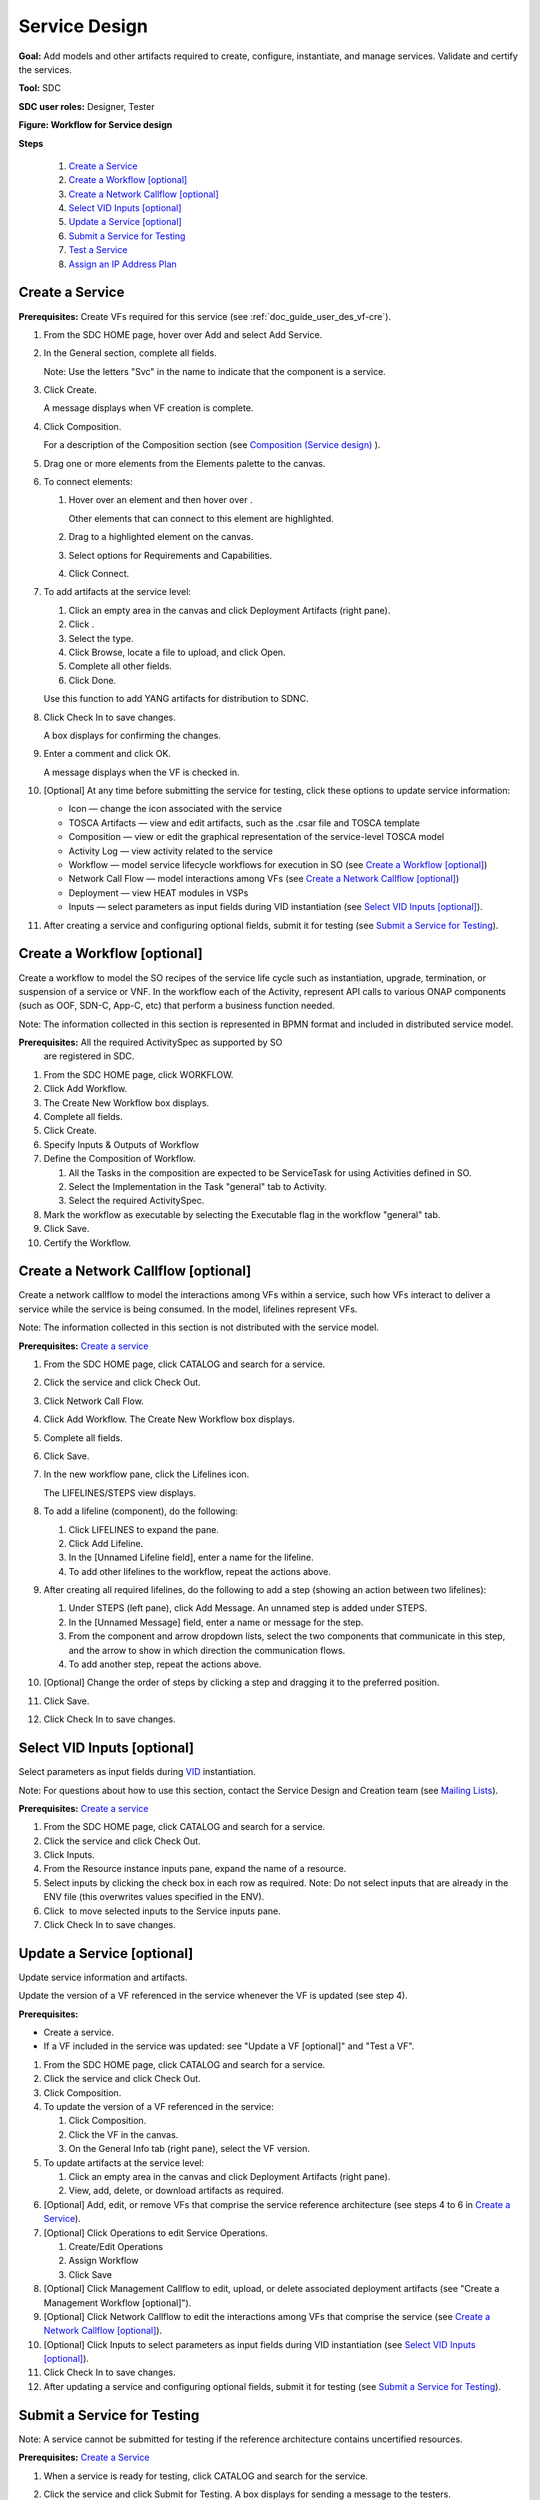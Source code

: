 .. This work is licensed under a Creative Commons Attribution 4.0
.. International License. http://creativecommons.org/licenses/by/4.0
.. Copyright 2019 ONAP Contributors. All rights reserved.

.. _doc_guide_user_des_ser-des:

Service Design
==============

**Goal:** Add models and other artifacts required to create, configure,
instantiate, and manage services. Validate and certify the services.

**Tool:** SDC

**SDC user roles:** Designer, Tester

|image1|

**Figure: Workflow for Service design**

**Steps**

   #. `Create a Service`_
   #. `Create a Workflow [optional]`_
   #. `Create a Network Callflow [optional]`_
   #. `Select VID Inputs [optional]`_
   #. `Update a Service [optional]`_
   #. `Submit a Service for Testing`_
   #. `Test a Service`_
   #. `Assign an IP Address Plan`_

Create a Service
----------------

**Prerequisites:** Create VFs required for this service
(see :ref:`doc_guide_user_des_vf-cre`).

#. From the SDC HOME page, hover over Add and select Add Service.
#. In the General section, complete all fields.

   Note: Use the letters "Svc" in the name to indicate that the
   component is a service.

#. Click Create.

   A message displays when VF creation is complete.

#. Click Composition.

   For a description of the Composition section (see \ `Composition
   (Service design) <https://wiki.onap.org/x/lIwP>`__ ).

#. Drag one or more elements from the Elements palette to the canvas.
#. To connect elements:

   #. Hover over an element and then hover over \ |image2|.

      Other elements that can connect to this element are highlighted.

   #. Drag to a highlighted element on the canvas.
   #. Select options for Requirements and Capabilities.
   #. Click Connect.

#. To add artifacts at the service level:

   #. Click an empty area in the canvas and click Deployment Artifacts
      (right pane).
   #. Click \ |image3|.
   #. Select the type.
   #. Click Browse, locate a file to upload, and click Open.
   #. Complete all other fields.
   #. Click Done.

   Use this function to add YANG artifacts for distribution to SDNC.

#. Click Check In to save changes.

   A box displays for confirming the changes.

#. Enter a comment and click OK.

   A message displays when the VF is checked in.

#. [Optional] At any time before submitting the service for testing,
   click these options to update service information:

   -  Icon — change the icon associated with the service
   -  TOSCA Artifacts — view and edit artifacts, such as the .csar file
      and TOSCA template
   -  Composition — view or edit the graphical representation of the
      service-level TOSCA model
   -  Activity Log — view activity related to the service
   -  Workflow — model service lifecycle workflows for execution in SO
      (see `Create a Workflow [optional]`_)
   -  Network Call Flow — model interactions among VFs (see `Create a
      Network Callflow [optional]`_)
   -  Deployment — view HEAT modules in VSPs
   -  Inputs — select parameters as input fields during VID
      instantiation (see `Select VID Inputs [optional]`_).

#. After creating a service and configuring optional fields, submit it
   for testing (see `Submit a Service for Testing`_).


Create a Workflow [optional]
----------------------------

Create a workflow to model the SO recipes of the service life cycle such
as instantiation, upgrade, termination, or suspension of a service or
VNF. In the workflow each of the Activity, represent API calls to
various ONAP components (such as OOF, SDN-C, App-C, etc) that perform a
business function needed.

Note: The information collected in this section is represented in BPMN
format and included in distributed service model.

**Prerequisites:** All the required ActivitySpec as supported by SO
 are registered in SDC.

#. From the SDC HOME page, click WORKFLOW.
#. Click Add Workflow.
#. The Create New Workflow box displays.
#. Complete all fields.
#. Click Create.
#. Specify Inputs & Outputs of Workflow
#. Define the Composition of Workflow.

   #. All the Tasks in the composition are expected to be ServiceTask
      for using Activities defined in SO.
   #. Select the Implementation in the Task "general" tab to Activity.
   #. Select the required ActivitySpec.

#. Mark the workflow as executable by selecting the Executable flag in
   the workflow "general" tab.
#. Click Save.
#. Certify the Workflow.

Create a Network Callflow [optional]
------------------------------------

Create a network callflow to model the interactions among VFs within a
service, such how VFs interact to deliver a service while the service is
being consumed. In the model, lifelines represent VFs.

Note: The information collected in this section is not distributed with
the service model.

**Prerequisites:** `Create a service`_

#. From the SDC HOME page, click CATALOG and search for a service.
#. Click the service and click Check Out.
#. Click Network Call Flow.
#. Click Add Workflow.
   The Create New Workflow box displays.
#. Complete all fields.
#. Click Save.
#. In the new workflow pane, click the Lifelines icon.

   The LIFELINES/STEPS view displays.

#. To add a lifeline (component), do the following:

   #. Click LIFELINES to expand the pane.
   #. Click Add Lifeline.
   #. In the [Unnamed Lifeline field], enter a name for the lifeline.
   #. To add other lifelines to the workflow, repeat the actions above.

#. After creating all required lifelines, do the following to add a step
   (showing an action between two lifelines):

   #. Under STEPS (left pane), click Add Message.
      An unnamed step is added under STEPS.
   #. In the [Unnamed Message] field, enter a name or message for the
      step.
   #. From the component and arrow dropdown lists, select the two
      components that communicate in this step, and the arrow to show in
      which direction the communication flows.
   #. To add another step, repeat the actions above.

#. [Optional] Change the order of steps by clicking a step and dragging
   it to the preferred position.
#. Click Save.
#. Click Check In to save changes.

Select VID Inputs [optional]
----------------------------

Select parameters as input fields during
`VID <https://wiki.onap.org/display/DW/Glossary#Glossary-VID>`__
instantiation.

Note: For questions about how to use this section, contact the Service
Design and Creation team (see \ `Mailing
Lists <https://wiki.onap.org/display/DW/Mailing+Lists>`__).

**Prerequisites:** `Create a service`_

#. From the SDC HOME page, click CATALOG and search for a service.
#. Click the service and click Check Out.
#. Click Inputs.
#. From the Resource instance inputs pane, expand the name of a
   resource.
#. Select inputs by clicking the check box in each row as required.
   Note: Do not select inputs that are already in the ENV file (this
   overwrites values specified in the ENV).
#. Click \ |image4| to move selected inputs to the Service inputs pane.
#. Click Check In to save changes.

Update a Service [optional]
---------------------------

Update service information and artifacts.

Update the version of a VF referenced in the service whenever the VF is
updated (see step 4).

**Prerequisites:**

-  Create a service.
-  If a VF included in the service was updated: see "Update a VF
   [optional]" and "Test a VF".

#. From the SDC HOME page, click CATALOG and search for a service.
#. Click the service and click Check Out.
#. Click Composition.
#. To update the version of a VF referenced in the service:

   #. Click Composition.
   #. Click the VF in the canvas.
   #. On the General Info tab (right pane), select the VF version.

#. To update artifacts at the service level:

   #. Click an empty area in the canvas and click Deployment Artifacts
      (right pane).
   #. View, add, delete, or download artifacts as required.

#. [Optional] Add, edit, or remove VFs that comprise the service
   reference architecture (see steps 4 to 6 in \ `Create a Service`_).
#. [Optional] Click Operations to edit Service Operations.

   #. Create/Edit Operations
   #. Assign Workflow
   #. Click Save

#. [Optional] Click Management Callflow to edit, upload, or delete
   associated deployment artifacts
   (see "Create a Management Workflow [optional]").
#. [Optional] Click Network Callflow to edit the interactions among VFs
   that comprise the service (see `Create a Network Callflow [optional]`_).
#. [Optional] Click Inputs to select parameters as input fields during
   VID instantiation (see `Select VID Inputs [optional]`_).
#. Click Check In to save changes.
#. After updating a service and configuring optional fields, submit it
   for testing (see `Submit a Service for Testing`_).

Submit a Service for Testing
----------------------------

Note: A service cannot be submitted for testing if the reference
architecture contains uncertified resources.

**Prerequisites:** `Create a Service`_

#. When a service is ready for testing, click CATALOG and search for the
   service.
#. Click the service and click Submit for Testing.
   A box displays for sending a message to the testers.
#. Enter a message for the testers asking that they begin service
   certification and click OK.

   The default mail client launches with a draft email containing the
   message from step 2.

#. Add the email addresses of the people on the Certification Group with
   the Tester role and send the email.

Test a Service
--------------

Test the design and associated artifacts of a service.

**Prerequisites:** `Submit a Service for Testing`_.

#. Sign in to SDC as a Tester.
#. From the HOME page, select Ready For Testing under Active Projects.
#. In the right pane, click the service to test.
#. Click Start Testing.
#. Test the service.
#. When testing is complete, click Accept.

Assign an IP Address Plan
-------------------------

Assigning an IP address plan is specific to each OpenECOMP installation.
The object: to assign a Service's key to a "plan" for allocating IP
addresses.

.. |image1| image:: media/design_service_workflow.png
.. |image2| image:: media/design_asdccanvas_connect_elements.png
.. |image3| image:: media/design_service_adddeploymentartifact.png
.. |image4| image:: media/design_service_inputs_move.png
